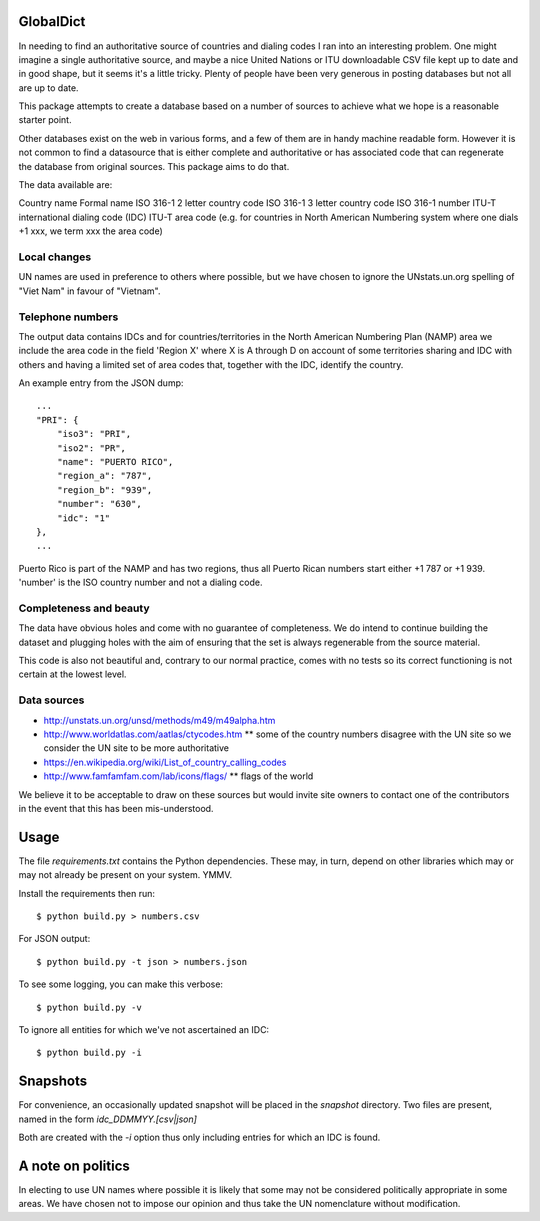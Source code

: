GlobalDict
==========

In needing to find an authoritative source of countries and dialing codes I ran
into an interesting problem. One might imagine a single authoritative source,
and maybe a nice United Nations or ITU downloadable CSV file kept up to date
and in good shape, but it seems it's a little tricky. Plenty of people have been
very generous in posting databases but not all are up to date.

This package attempts to create a database based on a number of sources to
achieve what we hope is a reasonable starter point.

Other databases exist on the web in various forms, and a few of them are
in handy machine readable form. However it is not common to find a datasource
that is either complete and authoritative or has associated code that can
regenerate the database from original sources. This package aims to do that.

The data available are:

Country name
Formal name
ISO 316-1 2 letter country code
ISO 316-1 3 letter country code
ISO 316-1 number
ITU-T international dialing code (IDC)
ITU-T area code (e.g. for countries in North American Numbering system where
one dials +1 xxx, we term xxx the area code)

Local changes
-------------

UN names are used in preference to others where possible, but we have chosen
to ignore the UNstats.un.org spelling of "Viet Nam" in favour of "Vietnam".


Telephone numbers
-----------------

The output data contains IDCs and for countries/territories in the North
American Numbering Plan (NAMP) area we include the area code in the field
'Region X' where X is A through D on account of some territories sharing
and IDC with others and having a limited set of area codes that, together
with the IDC, identify the country.

An example entry from the JSON dump::

    ...
    "PRI": {
        "iso3": "PRI", 
        "iso2": "PR", 
        "name": "PUERTO RICO", 
        "region_a": "787", 
        "region_b": "939", 
        "number": "630", 
        "idc": "1"
    },
    ...


Puerto Rico is part of the NAMP and has two regions, thus all Puerto
Rican numbers start either +1 787 or +1 939. 'number' is the ISO country
number and not a dialing code.

Completeness and beauty
-----------------------

The data have obvious holes and come with no guarantee of completeness. We
do intend to continue building the dataset and plugging holes with the aim
of ensuring that the set is always regenerable from the source material.

This code is also not beautiful and, contrary to our normal practice, comes
with no tests so its correct functioning is not certain at the lowest level.

Data sources
------------

* http://unstats.un.org/unsd/methods/m49/m49alpha.htm
* http://www.worldatlas.com/aatlas/ctycodes.htm 
  ** some of the country numbers disagree with the UN site so we consider the UN site to be more authoritative
* https://en.wikipedia.org/wiki/List_of_country_calling_codes

* http://www.famfamfam.com/lab/icons/flags/
  ** flags of the world

We believe it to be acceptable to draw on these sources but would invite
site owners to contact one of the contributors in the event that this has been
mis-understood.

Usage
=====

The file `requirements.txt` contains the Python dependencies. These may, in
turn, depend on other libraries which may or may not already be present on your
system. YMMV.

Install the requirements then run::

  $ python build.py > numbers.csv

For JSON output::

  $ python build.py -t json > numbers.json

To see some logging, you can make this verbose::

  $ python build.py -v

To ignore all entities for which we've not ascertained an IDC::

  $ python build.py -i

Snapshots
=========

For convenience, an occasionally updated snapshot will be placed in the
`snapshot` directory. Two files are present, named in the form
`idc_DDMMYY.[csv|json]`

Both are created with the `-i` option thus only including entries for which
an IDC is found.

A note on politics
==================

In electing to use UN names where possible it is likely that some may not
be considered politically appropriate in some areas. We have chosen not to
impose our opinion and thus take the UN nomenclature without modification.
